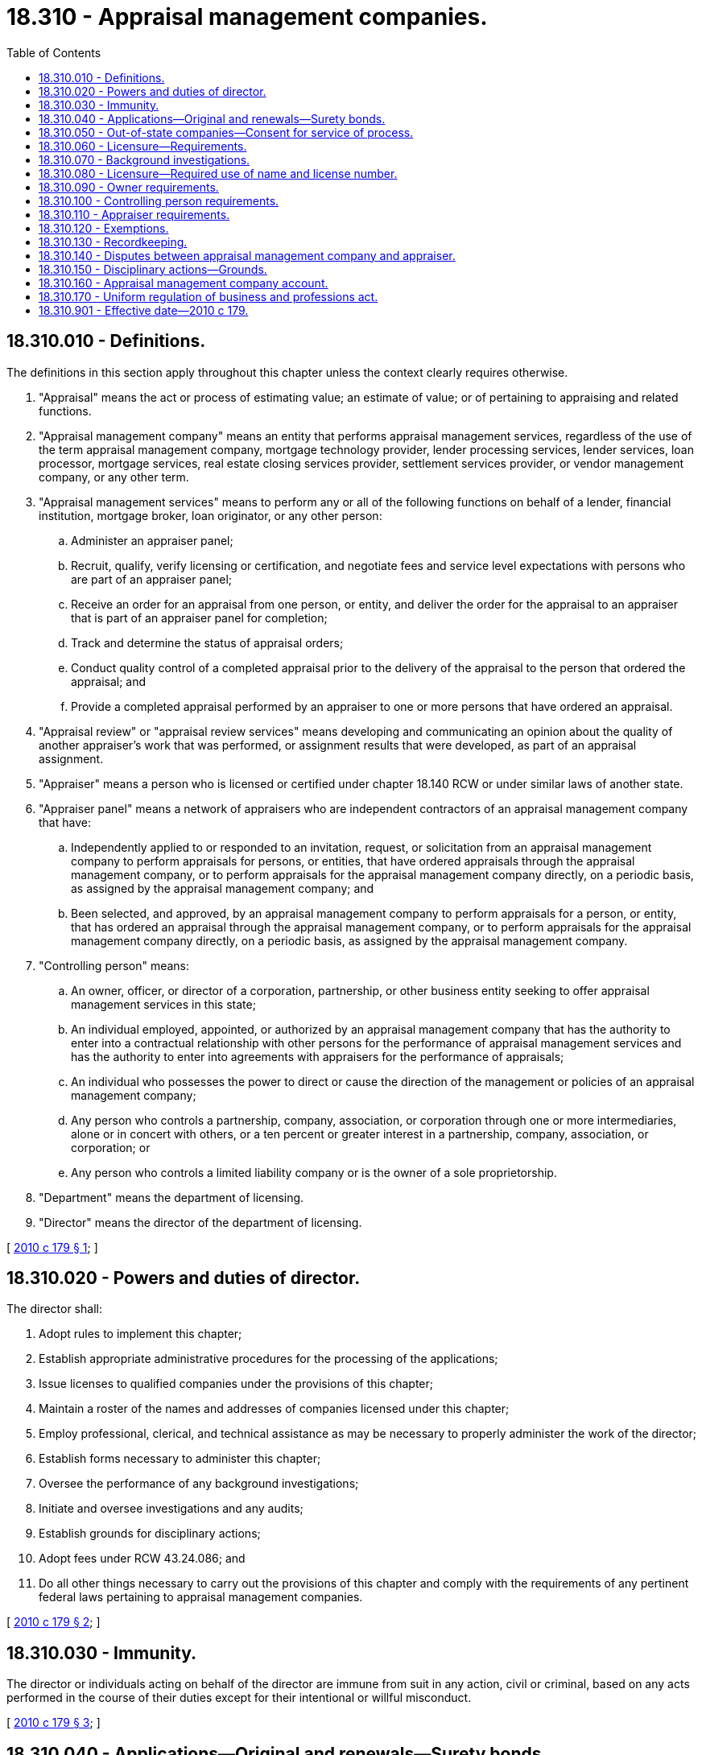 = 18.310 - Appraisal management companies.
:toc:

== 18.310.010 - Definitions.
The definitions in this section apply throughout this chapter unless the context clearly requires otherwise.

. "Appraisal" means the act or process of estimating value; an estimate of value; or of pertaining to appraising and related functions.

. "Appraisal management company" means an entity that performs appraisal management services, regardless of the use of the term appraisal management company, mortgage technology provider, lender processing services, lender services, loan processor, mortgage services, real estate closing services provider, settlement services provider, or vendor management company, or any other term.

. "Appraisal management services" means to perform any or all of the following functions on behalf of a lender, financial institution, mortgage broker, loan originator, or any other person:

.. Administer an appraiser panel;

.. Recruit, qualify, verify licensing or certification, and negotiate fees and service level expectations with persons who are part of an appraiser panel;

.. Receive an order for an appraisal from one person, or entity, and deliver the order for the appraisal to an appraiser that is part of an appraiser panel for completion;

.. Track and determine the status of appraisal orders;

.. Conduct quality control of a completed appraisal prior to the delivery of the appraisal to the person that ordered the appraisal; and

.. Provide a completed appraisal performed by an appraiser to one or more persons that have ordered an appraisal.

. "Appraisal review" or "appraisal review services" means developing and communicating an opinion about the quality of another appraiser's work that was performed, or assignment results that were developed, as part of an appraisal assignment.

. "Appraiser" means a person who is licensed or certified under chapter 18.140 RCW or under similar laws of another state.

. "Appraiser panel" means a network of appraisers who are independent contractors of an appraisal management company that have:

.. Independently applied to or responded to an invitation, request, or solicitation from an appraisal management company to perform appraisals for persons, or entities, that have ordered appraisals through the appraisal management company, or to perform appraisals for the appraisal management company directly, on a periodic basis, as assigned by the appraisal management company; and

.. Been selected, and approved, by an appraisal management company to perform appraisals for a person, or entity, that has ordered an appraisal through the appraisal management company, or to perform appraisals for the appraisal management company directly, on a periodic basis, as assigned by the appraisal management company.

. "Controlling person" means:

.. An owner, officer, or director of a corporation, partnership, or other business entity seeking to offer appraisal management services in this state;

.. An individual employed, appointed, or authorized by an appraisal management company that has the authority to enter into a contractual relationship with other persons for the performance of appraisal management services and has the authority to enter into agreements with appraisers for the performance of appraisals;

.. An individual who possesses the power to direct or cause the direction of the management or policies of an appraisal management company;

.. Any person who controls a partnership, company, association, or corporation through one or more intermediaries, alone or in concert with others, or a ten percent or greater interest in a partnership, company, association, or corporation; or

.. Any person who controls a limited liability company or is the owner of a sole proprietorship.

. "Department" means the department of licensing.

. "Director" means the director of the department of licensing.

[ http://lawfilesext.leg.wa.gov/biennium/2009-10/Pdf/Bills/Session%20Laws/House/3040-S.SL.pdf?cite=2010%20c%20179%20§%201[2010 c 179 § 1]; ]

== 18.310.020 - Powers and duties of director.
The director shall:

. Adopt rules to implement this chapter;

. Establish appropriate administrative procedures for the processing of the applications;

. Issue licenses to qualified companies under the provisions of this chapter;

. Maintain a roster of the names and addresses of companies licensed under this chapter;

. Employ professional, clerical, and technical assistance as may be necessary to properly administer the work of the director;

. Establish forms necessary to administer this chapter;

. Oversee the performance of any background investigations;

. Initiate and oversee investigations and any audits;

. Establish grounds for disciplinary actions;

. Adopt fees under RCW 43.24.086; and

. Do all other things necessary to carry out the provisions of this chapter and comply with the requirements of any pertinent federal laws pertaining to appraisal management companies.

[ http://lawfilesext.leg.wa.gov/biennium/2009-10/Pdf/Bills/Session%20Laws/House/3040-S.SL.pdf?cite=2010%20c%20179%20§%202[2010 c 179 § 2]; ]

== 18.310.030 - Immunity.
The director or individuals acting on behalf of the director are immune from suit in any action, civil or criminal, based on any acts performed in the course of their duties except for their intentional or willful misconduct.

[ http://lawfilesext.leg.wa.gov/biennium/2009-10/Pdf/Bills/Session%20Laws/House/3040-S.SL.pdf?cite=2010%20c%20179%20§%203[2010 c 179 § 3]; ]

== 18.310.040 - Applications—Original and renewals—Surety bonds.
. Applications for licensure must be made to the department on forms approved by the director. A license is valid for one year and must be renewed on or before the expiration date. Applications for original and renewal licenses must include a statement confirming that the company must comply with applicable rules and that the company understands the penalties for misconduct.

. The appropriate fees must accompany all applications for original licensure and renewal.

. [Empty]
.. Each applicant shall file and maintain a surety bond, approved by the director, executed by the applicant as obligor and by a surety company authorized to do a surety business in this state as surety, whose liability as the surety may not exceed in the aggregate the penal sum of the bond. The penal sum of the bond must be a minimum of one hundred thousand dollars. The bond must run to the state of Washington as obligee for the use and benefit of the state and of any person or persons who may have a cause of action against the obligor under this chapter. The bond must be conditioned that the obligor as licensee will faithfully conform to and abide by this chapter and all the rules adopted under this chapter. The bond will pay to the state and any person or persons having a cause of action against the obligor all moneys that may become due and owing to the state and those persons under and by virtue of this chapter.

.. If the director determines that surety bonds are not readily available to appraisal management companies, the director may accept a cash bond or other security in lieu of the surety bond required by this section. The security accepted in lieu of a surety bond must be in an amount equal to the penal sum of the required bond. All obligations and remedies relating to surety bonds apply to deposits and other security filed in lieu of surety bonds.

[ http://lawfilesext.leg.wa.gov/biennium/2019-20/Pdf/Bills/Session%20Laws/Senate/5124.SL.pdf?cite=2019%20c%2074%20§%201[2019 c 74 § 1]; http://lawfilesext.leg.wa.gov/biennium/2013-14/Pdf/Bills/Session%20Laws/House/1012-S.SL.pdf?cite=2013%20c%2090%20§%201[2013 c 90 § 1]; http://lawfilesext.leg.wa.gov/biennium/2009-10/Pdf/Bills/Session%20Laws/House/3040-S.SL.pdf?cite=2010%20c%20179%20§%204[2010 c 179 § 4]; ]

== 18.310.050 - Out-of-state companies—Consent for service of process.
Every company seeking licensure whose headquarters is not based in the state of Washington shall submit, with the application for licensure, an irrevocable consent that service of process upon the controlling person or persons may be made by service on the director if, in an action against the entity in a Washington state court arising out of the entity's activities as an appraisal management company, the plaintiff cannot, in the exercise of due diligence, obtain personal service upon the company.

[ http://lawfilesext.leg.wa.gov/biennium/2009-10/Pdf/Bills/Session%20Laws/House/3040-S.SL.pdf?cite=2010%20c%20179%20§%205[2010 c 179 § 5]; ]

== 18.310.060 - Licensure—Requirements.
. It is unlawful for an entity to engage or attempt to engage in business as an appraisal management company, to engage or attempt to perform appraisal management services, or to advertise or hold itself out as engaging in or conducting business as an appraisal management company without first obtaining a license issued by the department under this chapter.

. An application for the issuance or renewal of a license required by subsection (1) of this section must, at a minimum, include the following information:

.. Name of the entity seeking licensure;

.. Names under which the entity will do business;

.. Business address of the entity seeking licensure;

.. Phone contact information of the entity seeking licensure;

.. If the entity is not a corporation that is domiciled in this state, the name and contact information for the company's agent for service of process in this state;

.. The name, address, and contact information for any individual or any corporation, partnership, or other business entity that owns ten percent or more of the appraisal management company;

.. The name, address, and contact information for a controlling person;

.. A certification that the entity has a system and process in place to verify that a person being added to the appraiser panel of the appraisal management company for work being done in this state holds a license or certificate in good standing under chapter 18.140 RCW;

.. A certification that the entity has a system in place to review the work of appraisers that are performing real estate appraisal services on a periodic basis and have a policy in place to require that the real estate appraisal services provided by the appraiser are being conducted in accordance with chapter 18.140 RCW and other applicable state and federal laws;

.. A certification that the entity maintains a detailed record of each service request that it receives and the appraiser that performs the real estate appraisal services under RCW 18.310.130;

.. A certification that the entity maintains a complete copy of the completed appraisal report performed as a part of any request, for a minimum period of five years, or at least two years after final disposition of any judicial proceeding related to the assignment, under uniform standards of professional appraisal practice provisions, and that the appraisals must be provided to the department upon demand;

.. An irrevocable uniform consent to service of process, under RCW 18.310.080; and

.. Any other relevant information reasonably required by the department to obtain a license under the requirements of this chapter.

[ http://lawfilesext.leg.wa.gov/biennium/2019-20/Pdf/Bills/Session%20Laws/Senate/5124.SL.pdf?cite=2019%20c%2074%20§%202[2019 c 74 § 2]; http://lawfilesext.leg.wa.gov/biennium/2009-10/Pdf/Bills/Session%20Laws/House/3040-S.SL.pdf?cite=2010%20c%20179%20§%207[2010 c 179 § 7]; ]

== 18.310.070 - Background investigations.
Background investigations under this chapter consist of fingerprint-based background checks through the Washington state patrol criminal identification system and through the federal bureau of investigation. The applicant is required to pay the current federal and state fees for fingerprint-based criminal history background checks. The applicant shall submit the fingerprints and required fees for the background checks to the department for submission to the Washington state patrol.

[ http://lawfilesext.leg.wa.gov/biennium/2009-10/Pdf/Bills/Session%20Laws/House/3040-S.SL.pdf?cite=2010%20c%20179%20§%2015[2010 c 179 § 15]; ]

== 18.310.080 - Licensure—Required use of name and license number.
. A license issued under this chapter must bear the signature or facsimile signature of the director and a license number assigned by the director.

. Each licensed appraisal management company shall place the name under which it does business and its license number on any appraisal engagement document issued.

[ http://lawfilesext.leg.wa.gov/biennium/2009-10/Pdf/Bills/Session%20Laws/House/3040-S.SL.pdf?cite=2010%20c%20179%20§%206[2010 c 179 § 6]; ]

== 18.310.090 - Owner requirements.
. Each entity owning more than ten percent of an appraisal management company may not be directly controlled or owned in whole or in part by any person who has had a license or certificate to act as an appraiser refused, denied, canceled, or revoked in any state.

. Each person that owns an appraisal management company in whole or in part must not have had a license or certificate to act as an appraiser refused, denied, canceled, or revoked in any state.

. Owners of more than ten percent of an appraisal management company must:

.. Be of good moral character, as determined by the department; and

.. Submit to a background investigation under RCW 18.310.070.

. Each appraisal management company must certify to the department that it has reviewed each and every individual or entity that owns the appraisal management company in whole or in part and that no such person or entity is prohibited from owning an appraisal management company under this section.

. A person under this section may appeal an adjudicative proceeding involving a final decision of the director to deny, suspend, or revoke a license under chapter 18.235 RCW.

[ http://lawfilesext.leg.wa.gov/biennium/2019-20/Pdf/Bills/Session%20Laws/Senate/5124.SL.pdf?cite=2019%20c%2074%20§%203[2019 c 74 § 3]; http://lawfilesext.leg.wa.gov/biennium/2009-10/Pdf/Bills/Session%20Laws/House/3040-S.SL.pdf?cite=2010%20c%20179%20§%208[2010 c 179 § 8]; ]

== 18.310.100 - Controlling person requirements.
. [Empty]
.. An appraisal management company shall designate one controlling person that will be the main contact for all communication between the department and the appraisal management company.

.. Should the controlling person change, the appraisal management company must notify the director within fourteen business days and provide the name and contact information of the new controlling person.

. The controlling person designated under subsection (1) of this section must:

.. Have never had a license or certificate to act as an appraiser surrendered in lieu of disciplinary action, refused, denied, canceled, or revoked in any state;

.. Be of good moral character, as determined by the department; and

.. Submit to a background investigation under RCW 18.310.070.

[ http://lawfilesext.leg.wa.gov/biennium/2009-10/Pdf/Bills/Session%20Laws/House/3040-S.SL.pdf?cite=2010%20c%20179%20§%209[2010 c 179 § 9]; ]

== 18.310.110 - Appraiser requirements.
. An appraisal management company may not knowingly contract with or employ as an appraiser:

.. Any person who has ever had a license or certificate to act as an appraiser in this state, or in any other state, surrendered in lieu of disciplinary action, refused, denied, canceled, or revoked;

.. Any person who has been convicted of an offense that reflects adversely upon the person's integrity, competence, or fitness to meet the responsibilities of an appraiser or appraisal management company;

.. Any person who has been convicted of, or who has pled guilty or nolo contendere to, a felony related to participation in the real estate or mortgage loan industry:

... During the seven-year period preceding the date of the application for licensing and registration; or

... At any time preceding the date of application, if the felony involved an act of fraud, dishonesty, or a breach of trust, or money laundering;

.. Any person who is in violation of chapter 19.146 or 31.04 RCW; or

.. Any person who is in violation of this chapter.

. An appraisal management company may not:

.. Knowingly enter into any independent contractor arrangement for appraisal or appraisal review services with any person who has ever had a license or certificate to act as an appraiser in this state, or in any other state, surrendered in lieu of disciplinary action, refused, denied, canceled, or revoked; and

.. Knowingly enter into any contract, agreement, or other business relationship for appraisal or appraisal review services with any entity that employs, has entered into an independent contractor arrangement, or has entered into any contract, agreement, or other business relationship with any person who has ever had a license or certificate to act as an appraiser in this state or in any other state surrendered in lieu of disciplinary action, refused, denied, canceled, or revoked.

. Any employee of the appraisal management company, or any contractor working in any capacity on behalf of the appraisal management company, that has any involvement in the actual performance of appraisal or appraisal review services, or review and analysis of completed appraisals must be a state licensed or state-certified appraiser in the state in which the property is located, and must have geographic and product competence. This requirement does not apply to any review or examination of the appraisal for grammatical, typographical, or similar errors or general reviews of the appraisal for completeness.

[ http://lawfilesext.leg.wa.gov/biennium/2009-10/Pdf/Bills/Session%20Laws/House/3040-S.SL.pdf?cite=2010%20c%20179%20§%2010[2010 c 179 § 10]; ]

== 18.310.120 - Exemptions.
. The provisions of this chapter do not apply to the following:

.. An appraisal management company that is a subsidiary owned and controlled by a financial institution regulated by a federal financial institution regulatory agency; or

.. An appraiser that enters into an agreement, whether written or otherwise, with another appraiser for the performance of an appraisal, and upon completion of the appraisal, the report of the appraiser performing the appraisal is signed by both the appraiser who completed the appraisal and the appraiser who requested the completion of the appraisal.

. For the purposes of this section, "federal financial institution regulatory agency" means the same as in Title 12 U.S.C. Sec. 3350.

[ http://lawfilesext.leg.wa.gov/biennium/2019-20/Pdf/Bills/Session%20Laws/Senate/5124.SL.pdf?cite=2019%20c%2074%20§%204[2019 c 74 § 4]; http://lawfilesext.leg.wa.gov/biennium/2009-10/Pdf/Bills/Session%20Laws/House/3040-S.SL.pdf?cite=2010%20c%20179%20§%2011[2010 c 179 § 11]; ]

== 18.310.130 - Recordkeeping.
An appraisal management company must certify to the department on initial application and upon renewal, that it maintains a detailed record of each service request that it receives and the appraiser that performs the appraisal for the appraisal management company. This statement must also certify that the appraisal management company maintains a complete copy of the completed appraisal report, for a minimum period of five years after the appraisal is completed, or two years after final disposition of a judicial proceeding related to the assignment, whichever period expires later.

[ http://lawfilesext.leg.wa.gov/biennium/2009-10/Pdf/Bills/Session%20Laws/House/3040-S.SL.pdf?cite=2010%20c%20179%20§%2012[2010 c 179 § 12]; ]

== 18.310.140 - Disputes between appraisal management company and appraiser.
. Except within the first thirty days after an appraiser is first added to the appraiser panel of an appraisal management company, an appraisal management company may not remove an appraiser from its appraiser panel, or otherwise refuse to assign requests for real estate appraisal services to an appraiser without:

.. Notifying the appraiser in writing of the reasons why the appraiser is being removed from the appraiser panel of the appraisal management company, including if the appraiser is being removed from the panel for illegal conduct, a violation of state licensing standards, substandard performance, or administrative purposes. In addition, if the removal is not for administrative purposes, the nature of the alleged conduct, substandard performance, or violation must be provided; and

.. Providing an opportunity for the appraiser to respond to the notification of the appraisal management company.

. An appraiser that is removed from the appraiser panel of an appraisal management company for alleged illegal conduct or a violation of state licensing standards, may file a complaint with the department for a review of the decision of the appraisal management company, except that in no case will the department make any determination regarding the nature of the business relationship between the appraiser and the appraisal management company which is unrelated to the actions specified in subsection (1) of this section.

. If an appraiser files a complaint against an appraisal management company pursuant to subsection (2) of this section, the department may investigate the complaint within one hundred eighty days during which time the appraiser must remain removed from the panel.

. If after opportunity for hearing and review, the department determines that an appraiser did not commit a violation of law or a violation of state licensing standards, the department shall order that an appraiser be restored to the appraiser panel of the appraisal management company that was the subject of the complaint without prejudice.

. Following the adjudication of a complaint to the department by an appraiser against an appraisal management company, an appraisal management company may not refuse to make assignments for real estate appraisal services to an appraiser, or reduce the number of assignments, or otherwise penalize the appraiser because of the adjudicated complaint, if the department has found that the appraisal management company acted without reasonable cause in removing the appraiser from the appraiser panel.

[ http://lawfilesext.leg.wa.gov/biennium/2009-10/Pdf/Bills/Session%20Laws/House/3040-S.SL.pdf?cite=2010%20c%20179%20§%2013[2010 c 179 § 13]; ]

== 18.310.150 - Disciplinary actions—Grounds.
. In addition to the unprofessional conduct described in RCW 18.235.130, the director may take disciplinary action for the following:

.. Failing to meet the minimum qualifications for licensure established under this chapter;

.. Failing to pay appraisers no later than forty-five days after completion of the appraisal service unless otherwise agreed or unless the appraiser has been notified in writing that a bona fide dispute exists regarding the performance or quality of the appraisal service;

.. Failing to pay appraisers even if the appraisal management company is not paid by its client;

.. Coercing, extorting, colluding, compensating, inducing, intimidating, bribing an appraiser, or in any other manner including:

... Withholding or threatening to withhold timely payment for an appraisal;

... Requiring the appraiser to remit a portion of the appraisal fee back to the appraisal management company;

... Withholding or threatening to withhold future business for, or demoting or terminating or threatening to demote or terminate, an appraiser;

... Expressly or impliedly promising future business, promotions, or increased compensation for an appraiser;

.. Conditioning the request for an appraisal or the payment of an appraisal fee or salary or bonus on the opinion, conclusion, or valuation to be reached, or on a preliminary estimate or opinion requested from an appraiser;

.. Requesting that an appraiser provide an estimated, predetermined, or desired valuation in an appraisal report, or provide estimated values or comparable sales at any time prior to the appraiser's completion of an appraisal;

.. Providing to an appraiser an anticipated, estimated, encouraged, or desired value for a subject property or a proposed or target amount to be loaned to the borrower, except that a copy of the sales contract for purchase transactions must be provided to the appraiser;

.. Providing to an appraiser, or any entity or person related to the appraiser, stock or other financial or nonfinancial benefits;

... Obtaining, using, or paying for a second or subsequent appraisal or ordering an automated valuation model in connection with a mortgage financing transaction unless there is a reasonable basis to believe that the initial appraisal was flawed or tainted and such basis is clearly and appropriately noted in the loan file, or unless such appraisal or automated valuation model is done pursuant to a bona fide prefunding or postfunding appraisal review or quality control process; or

.. Any other act or practice that impairs or attempts to impair an appraiser's independence, objectivity, or impartiality, or that violates law;

.. Altering, modifying, or otherwise changing a completed appraisal report submitted by an appraiser;

.. Copying and using the appraiser's signature for any purpose or in any other report;

.. Extracting, copying, or using only a portion of the appraisal report without reference to the entire report;

.. Prohibiting or attempting to prohibit the appraiser from including or referencing the appraisal fee, the appraisal management company name or identity, or the client's or lender's name or identity in the appraisal report;

.. Knowingly requiring an appraiser to prepare an appraisal report, engaging an appraiser to perform an appraisal, or accepting an appraisal from an appraiser who has informed the appraisal management company that he or she does not have either the geographic competence or necessary expertise to complete the appraisal;

.. Knowingly requiring an appraiser to prepare an appraisal report under such a limited time frame when the appraiser, in the appraiser's own professional judgment, has informed the appraisal management company that it does not afford the appraiser the ability to meet all relevant legal and professional obligations or provide a credible opinion of value for the property being appraised. This subsection (1)(j) allows an appraiser to decline an assignment, but is not a basis for complaints against the appraisal management company;

.. Requiring, or attempting to require, an appraiser to modify an appraisal report except as permitted under subsection (2)(a) or (b) of this section;

.. Prohibiting, or attempting to prohibit, or inhibiting legal or other allowable communication between the appraiser and:

... The lender;

... A real estate licensee;

... A property owner; or

... Any other party or person from whom the appraiser, in the appraiser's own professional judgment, believes information would be relevant or pertinent in completing the appraisal;

.. Knowingly requiring or attempting to require the appraiser to do anything that violates chapter 18.140 RCW or other applicable state and federal laws or with any allowable assignment conditions or certifications required by the client;

.. Prohibiting or refusing to allow, or attempting to prohibit or refuse to allow, the transfer of an appraisal from one lender to another lender if the lenders are allowed to transfer an appraisal under applicable federal law; or

.. Requiring an appraiser to sign any indemnification agreement that would require the appraiser to defend and hold harmless the appraisal management company or any of its agents, employees, or independent contractors for any liability, damage, losses, or claims arising out of the services performed by the appraisal management company or its agents, employees, or independent contractors and not the services performed by the appraiser.

. Nothing in subsection (1) of this section may be construed as prohibiting the appraisal management company from requesting that an appraiser:

.. Provide additional information about the basis for a valuation, including whether or not the appraiser considered other sales and reasons the other sales were either not considered relevant or included in the appraisal; or

.. Correct objective factual errors in an appraisal report.

[ http://lawfilesext.leg.wa.gov/biennium/2009-10/Pdf/Bills/Session%20Laws/House/3040-S.SL.pdf?cite=2010%20c%20179%20§%2014[2010 c 179 § 14]; ]

== 18.310.160 - Appraisal management company account.
The appraisal management company account is created in the state treasury. All fees and penalties under this chapter must be paid to the account. Expenditures from the account may be used only for expenses incurred in carrying out the provisions of this chapter. Any residue in the account shall be accumulated and shall not revert to the general fund at the end of the biennium. The account is subject to allotment procedures under chapter 43.88 RCW, but an appropriation is not required for expenditures.

[ http://lawfilesext.leg.wa.gov/biennium/2009-10/Pdf/Bills/Session%20Laws/House/3040-S.SL.pdf?cite=2010%20c%20179%20§%2016[2010 c 179 § 16]; ]

== 18.310.170 - Uniform regulation of business and professions act.
The uniform regulation of business and professions act, chapter 18.235 RCW, governs unlicensed practice, the issuance and denial of licenses, and the discipline of licensees under this chapter.

[ http://lawfilesext.leg.wa.gov/biennium/2009-10/Pdf/Bills/Session%20Laws/House/3040-S.SL.pdf?cite=2010%20c%20179%20§%2017[2010 c 179 § 17]; ]

== 18.310.901 - Effective date—2010 c 179.
This act takes effect July 1, 2011.

[ http://lawfilesext.leg.wa.gov/biennium/2009-10/Pdf/Bills/Session%20Laws/House/3040-S.SL.pdf?cite=2010%20c%20179%20§%2021[2010 c 179 § 21]; ]

